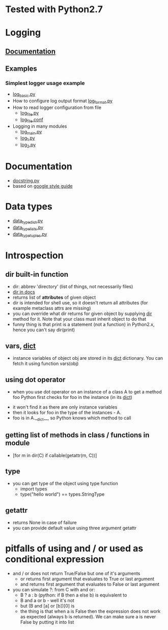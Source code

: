 # -*- org -*-
* Tested with Python2.7
* Logging
** [[http://docs.python.org/library/logging.html][Documentation]]
** Examples
*** Simplest logger usage example
   - [[https://github.com/lmmilewski/learn_python/blob/master/log_basic.py][log_basic.py]]
   - How to configure log output format [[https://github.com/lmmilewski/learn_python/blob/master/log_format.py][log_format.py]]
   - How to read logger configuration from file
     + [[https://github.com/lmmilewski/learn_python/blob/master/log_file.py][log_file.py]]
     + [[https://github.com/lmmilewski/learn_python/blob/master/log_file.conf][log_file.conf]]
   - Logging in many modules
     + [[https://github.com/lmmilewski/learn_python/blob/master/log_main.py][log_main.py]]
     + [[https://github.com/lmmilewski/learn_python/blob/master/log_1.py][log_1.py]]
     + [[https://github.com/lmmilewski/learn_python/blob/master/log_2.py][log_2.py]]
* Documentation
  - [[https://github.com/lmmilewski/learn_python/blob/master/docstring.py][docstring.py]]
  - based on [[http://google-styleguide.googlecode.com/svn/trunk/pyguide.html?showone%3DComments#Comments][google style guide]]
* Data types
  - [[https://github.com/lmmilewski/learn_python/blob/master/data_types_dict.py][data_type_dict.py]]
  - [[https://github.com/lmmilewski/learn_python/blob/master/data_types_lists.py][data_type_lists.py]]
  - [[https://github.com/lmmilewski/learn_python/blob/master/data_types_tuples.py][data_type_tuples.py]]
* Introspection
** dir built-in function
  - dir: abbrev 'directory' (list of things, not necessarily files)
  - [[http://docs.python.org/library/functions.html#dir][dir in docs]]
  - returns list of *attributes* of given object
  - dir is intended for shell use, so it doesn't return all attributes
    (for example metaclass attrs are missing)
  - you can override what dir returns for given object by supplying
    __dir__ method for it. Note that your class must inherit object to
    do that
  - funny thing is that print is a statement (not a function) in
    Python2.x, hence you can't say dir(print)
** vars, __dict__
  - instance variables of object obj are stored in its __dict__
    dictionary. You can fetch it using function vars(obj)
** using dot operator
   - when you use dot operator on an instance of a class A to get a
     method foo Python first checks for foo in the instance (in its
     __dict__)
  - it won't find it as there are only instance variables
  - then it looks for foo in the type of the instances - A.
  - foo is in A.__dict__, so Python knows which method to call
** getting list of methods in class / functions in module
   - [for m in dir(C) if callable(getattr(m, C))]
** type
   - you can get type of the object using type function
     + import types
     + type("hello world") == types.StringType
** getattr
   - returns None in case of failure
   - you can provide default value using three argument getattr
* pitfalls of using and / or used as conditional expression
  - and / or does not return True/False but one of it's arguments
    + or returns first argument that evaluates to True or last argument
    + and returns first argument that evaluates to False or last argument
  - you can simulate ?: from C with and or:
    + B ? a : b   (python: if B then a else b) is equivalent to
    + B and a or b - well it's not
    + but (B and [a] or [b])[0] is
    + the thing is that when a is False then the expression does not
      work as expected (always b is returned). We can make sure a is
      never False by putting it into list
